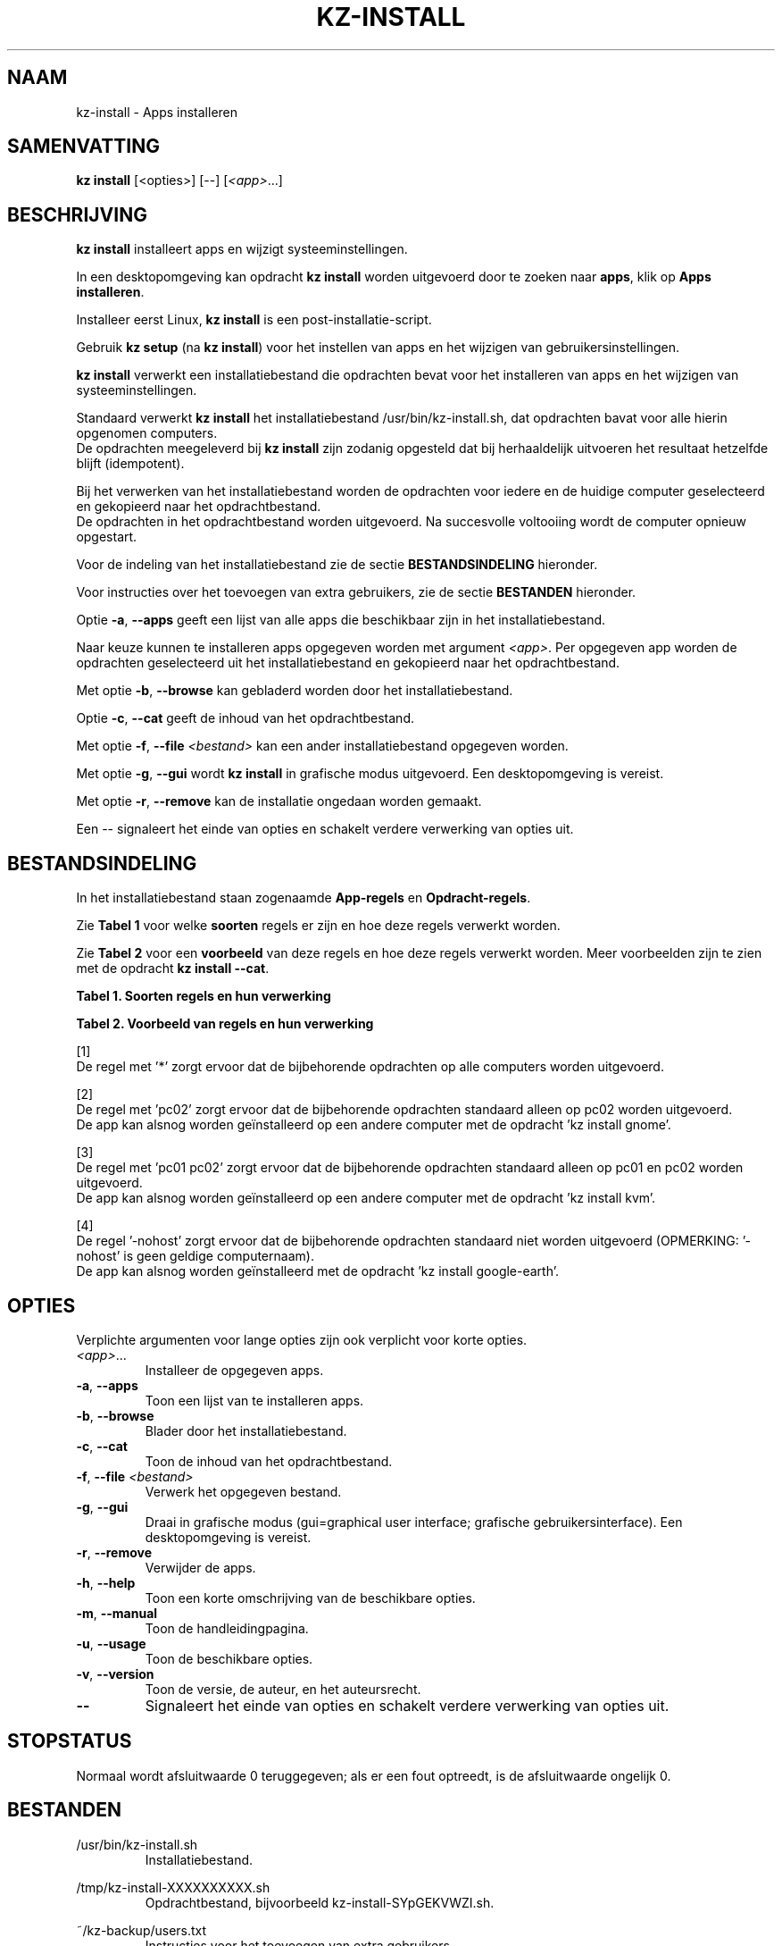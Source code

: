.\"############################################################################
.\"# SPDX-FileComment: Man page for kz-install
.\"#
.\"# SPDX-FileCopyrightText: Karel Zimmer <info@karelzimmer.nl>
.\"# SPDX-License-Identifier: CC0-1.0
.\"############################################################################
.\"
.TH "KZ-INSTALL" "1" "4.2.1" "Kz" "Handleiding kz"
.\"
.\"
.SH NAAM
kz-install \- Apps installeren
.\"
.\"
.SH SAMENVATTING
.B kz install
[<opties>] [--] [\fI<app>\fR...]
.\"
.\"
.SH BESCHRIJVING
\fBkz install\fR installeert apps en wijzigt systeeminstellingen.
.sp
In een desktopomgeving kan opdracht \fBkz install\fR worden uitgevoerd door te
zoeken naar \fBapps\fR, klik op \fBApps installeren\fR.
.sp
Installeer eerst Linux, \fBkz install\fR is een post-installatie-script.
.sp
Gebruik \fBkz setup\fR (na \fBkz install\fR) voor het instellen van apps en het
wijzigen van gebruikersinstellingen.
.sp
\fBkz install\fR verwerkt een installatiebestand die opdrachten bevat voor het
installeren van apps en het wijzigen van systeeminstellingen.
.sp
Standaard verwerkt \fBkz install\fR het installatiebestand
/usr/bin/kz-install.sh, dat opdrachten bavat voor alle hierin opgenomen
computers.
.br
De opdrachten meegeleverd bij \fBkz install\fR zijn zodanig opgesteld dat bij
herhaaldelijk uitvoeren het resultaat hetzelfde blijft (idempotent).
.sp
Bij het verwerken van het installatiebestand worden de opdrachten voor iedere
en de huidige computer geselecteerd en gekopieerd naar het opdrachtbestand.
.br
De opdrachten in het opdrachtbestand worden uitgevoerd.
Na succesvolle voltooiing wordt de computer opnieuw opgestart.
.sp
Voor de indeling van het installatiebestand zie de sectie
\fBBESTANDSINDELING\fR hieronder.
.sp
Voor instructies over het toevoegen van extra gebruikers, zie de sectie
\fBBESTANDEN\fR hieronder.
.sp
Optie \fB-a\fR, \fB--apps\fR geeft een lijst van alle apps die beschikbaar zijn
in het installatiebestand.
.sp
Naar keuze kunnen te installeren apps opgegeven worden met argument
\fI<app>\fR.
Per opgegeven app worden de opdrachten geselecteerd uit het installatiebestand
en gekopieerd naar het opdrachtbestand.
.sp
Met optie \fB-b\fR, \fB--browse\fR kan gebladerd worden door het
installatiebestand.
.sp
Optie \fB-c\fR, \fB--cat\fR geeft de inhoud van het opdrachtbestand.
.sp
Met optie \fB-f\fR, \fB--file\fR \fI<bestand>\fR kan een ander
installatiebestand opgegeven worden.
.sp
Met optie \fB-g\fR, \fB--gui\fR wordt \fBkz install\fR in grafische modus
uitgevoerd. Een desktopomgeving is vereist.
.sp
Met optie \fB-r\fR, \fB--remove\fR kan de installatie ongedaan worden gemaakt.
.sp
Een -- signaleert het einde van opties en schakelt verdere verwerking van
opties uit.
.\"
.\"
.SH BESTANDSINDELING
In het installatiebestand staan zogenaamde \fBApp-regels\fR en
\fBOpdracht-regels\fR.
.sp
Zie \fBTabel 1\fR voor welke \fBsoorten\fR regels er zijn en hoe deze regels
verwerkt worden.
.sp
Zie \fBTabel 2\fR voor een \fBvoorbeeld\fR van deze regels en hoe deze regels
verwerkt worden.
Meer voorbeelden zijn te zien met de opdracht \fBkz install --cat\fR.
.sp
.sp
.B Tabel 1. Soorten regels en hun verwerking
.TS
allbox tab(:);
lb | lb.
T{
Regel
T}:T{
Beschrijving
T}
.T&
l | l
l | l.
T{
# Install APP on HOST...
T}:T{
De APP installeren op HOSTs (\fBApp-regel\fR)
T}
T{
# Commentaar...
T}:T{
Commentaarregel (geen, één of meer)
T}
T{
Opdracht
T}:T{
Installatie-opdracht (één of meer \fBOpdracht-regels\fR)
T}
T{
T}:T{
Lege regel (geen, één of meer)
T}
T{
# Remove APP from HOST...
T}:T{
De APP verwijderen van HOSTs (\fBApp-regel\fR voor optie remove)
T}
T{
Opdracht
T}:T{
Verwijder-opdracht (één of meer \fBOpdracht-regels\fR)
T}
.TE
.sp
.sp
.B Tabel 2. Voorbeeld van regels en hun verwerking
.TS
box tab(:);
lb | lb.
T{
Regel
T}:T{
Beschrijving
T}
.T&
- | -
l | l
l | l.
T{
# Install gnome-gmail on *
T}:T{
Installeer gnome-gmail op iedere computer, zie [1]
T}
T{
sudo apt-get install --assume-yes gnome-gmail
T}:T{
T}
T{
T}:T{
T}
T{
# Remove gnome-gmail from *
T}:T{
Verwijder gnome-gmail van iedere computer, zie [1]
T}
T{
sudo apt-get remove --assume-yes gnome-gmail
T}:T{
T}
T{
T}:T{
T}
T{
# Install ufw on pc02
T}:T{
Installeer ufw alleen op pc02, zie [2]
T}
T{
sudo apt-get install --assume-yes gufw
T}:T{
T}
T{
T}:T{
T}
T{
# Install kvm on pc01 pc02
T}:T{
Installeer kvm op pc01 en pc02, zie [3]
T}
T{
sudo apt-get install --assume-yes qemu-kvm
T}:T{
T}
T{
T}:T{
T}
T{
# Install google-earth on -nohost
T}:T{
Standaard niet google-earth installeren, zie [4]
T}
T{
sudo apt-get install --assume-yes google-earth
T}:T{
T}
.TE
.sp
.sp
[1]
.br
De regel met '*' zorgt ervoor dat de bijbehorende opdrachten op alle computers
worden uitgevoerd.
.sp
[2]
.br
De regel met 'pc02' zorgt ervoor dat de bijbehorende opdrachten standaard
alleen op pc02 worden uitgevoerd.
.br
De app kan alsnog worden geïnstalleerd op een andere computer met de opdracht \
'kz install gnome'.
.sp
[3]
.br
De regel met 'pc01 pc02' zorgt ervoor dat de bijbehorende opdrachten standaard
alleen op pc01 en pc02 worden uitgevoerd.
.br
De app kan alsnog worden geïnstalleerd op een andere computer met de opdracht \
'kz install kvm'.
.sp
[4]
.br
De regel '-nohost' zorgt ervoor dat de bijbehorende opdrachten standaard niet
worden uitgevoerd (OPMERKING: '-nohost' is geen geldige computernaam).
.br
De app kan alsnog worden geïnstalleerd met de opdracht 'kz install google-eart\
h'.
.\"
.\"
.sp
.SH OPTIES
Verplichte argumenten voor lange opties zijn ook verplicht voor korte opties.
.TP
\fI<app>\fR...
Installeer de opgegeven apps.
.TP
\fB-a\fR, \fB--apps\fR
Toon een lijst van te installeren apps.
.TP
\fB-b\fR, \fB--browse\fR
Blader door het installatiebestand.
.TP
\fB-c\fR, \fB--cat\fR
Toon de inhoud van het opdrachtbestand.
.TP
\fB-f\fR, \fB--file\fR \fI<bestand>\fR
Verwerk het opgegeven bestand.
.TP
\fB-g\fR, \fB--gui\fR
Draai in grafische modus (gui=graphical user interface; grafische
gebruikersinterface). Een desktopomgeving is vereist.
.TP
\fB-r\fR, \fB--remove\fR
Verwijder de apps.
.TP
\fB-h\fR, \fB--help\fR
Toon een korte omschrijving van de beschikbare opties.
.TP
\fB-m\fR, \fB--manual\fR
Toon de handleidingpagina.
.TP
\fB-u\fR, \fB--usage\fR
Toon de beschikbare opties.
.TP
\fB-v\fR, \fB--version\fR
Toon de versie, de auteur, en het auteursrecht.
.TP
\fB--\fR
Signaleert het einde van opties en schakelt verdere verwerking van opties uit.
.\"
.\"
.SH STOPSTATUS
Normaal wordt afsluitwaarde 0 teruggegeven; als er een fout optreedt, is de
afsluitwaarde ongelijk 0.
.\"
.\"
.SH BESTANDEN
/usr/bin/kz-install.sh
.RS
Installatiebestand.
.RE
.sp
/tmp/kz-install-XXXXXXXXXX.sh
.RS
Opdrachtbestand, bijvoorbeeld kz-install-SYpGEKVWZI.sh.
.RE
.sp
~/kz-backup/users.txt
.RS
Instructies voor het toevoegen van extra gebruikers.
.RE
.\"
.\"
.SH NOTITIES
.IP " 1." 4
Checklist installatie
.RS 4
https://karelzimmer.nl, onder Linux
.RE
.IP " 2." 4
~/kz-backup/apps.txt
.RS 4
In bestand apps staan namen van eerder geïnstalleerde pakketten. Dit bestand is
te gebruiken om de installatie te controleren op volledigheid.
.RE
.IP " 3." 4
IaC en Day 1 Operations
.RS 4
\fBkz install\fR wordt voornamelijk gebruikt voor \fBIaC\fR en
\fBDay 1 Operations\fR. Zie \fBkz\fR(1) voor een uitleg.
.RE
.\"
.\"
.SH VOORBEELDEN
.sp
\fBkz install\fR
.RS
Installeer alles wat in het standaard installatiebestand staat. Hiervoor is in
een desktopomgeving ook starter \fBApps installeren\fR beschikbaar.
.RE
.sp
\fBkz install google-chrome\fR
.RS
Installeer Google Chrome.
.RE
.sp
\fBkz install --remove google-chrome\fR
.RS
Verwijder Google Chrome.
.RE
.sp
\fBkz install --cat google-chrome\fR
.RS
Toon installatie-opdrachten voor Google Chrome.
.RE
.sp
\fBkz install --cat --remove google-chrome\fR
.RS
Toon verwijder-opdrachten voor Google Chrome.
.RE
.\"
.\"
.SH AUTEUR
Geschreven door Karel Zimmer <info@karelzimmer.nl>.
.br
Licentie CC0 1.0 <https://creativecommons.org/publicdomain/zero/1.0/deed.nl>.
.\"
.\"
.SH ZIE OOK
\fBkz\fR(1),
\fBkz_common.sh\fR(1),
\fBkz-menu\fR(1),
\fBkz-setup\fR(1),
\fBkz-update\fR(1),
\fBhttps://karelzimmer.nl\fR
.\"
.\"
.SH KZ
Onderdeel van het \fBkz\fR(1) pakket, genoemd naar de maker, Karel Zimmer.
.\"
.\"
.SH BESCHIKBAARHEID
Opdracht \fBkz install\fR is onderdeel van het pakket \fBkz\fR en is
beschikbaar op de website van Karel Zimmer <https://karelzimmer.nl>, onder
Linux.
